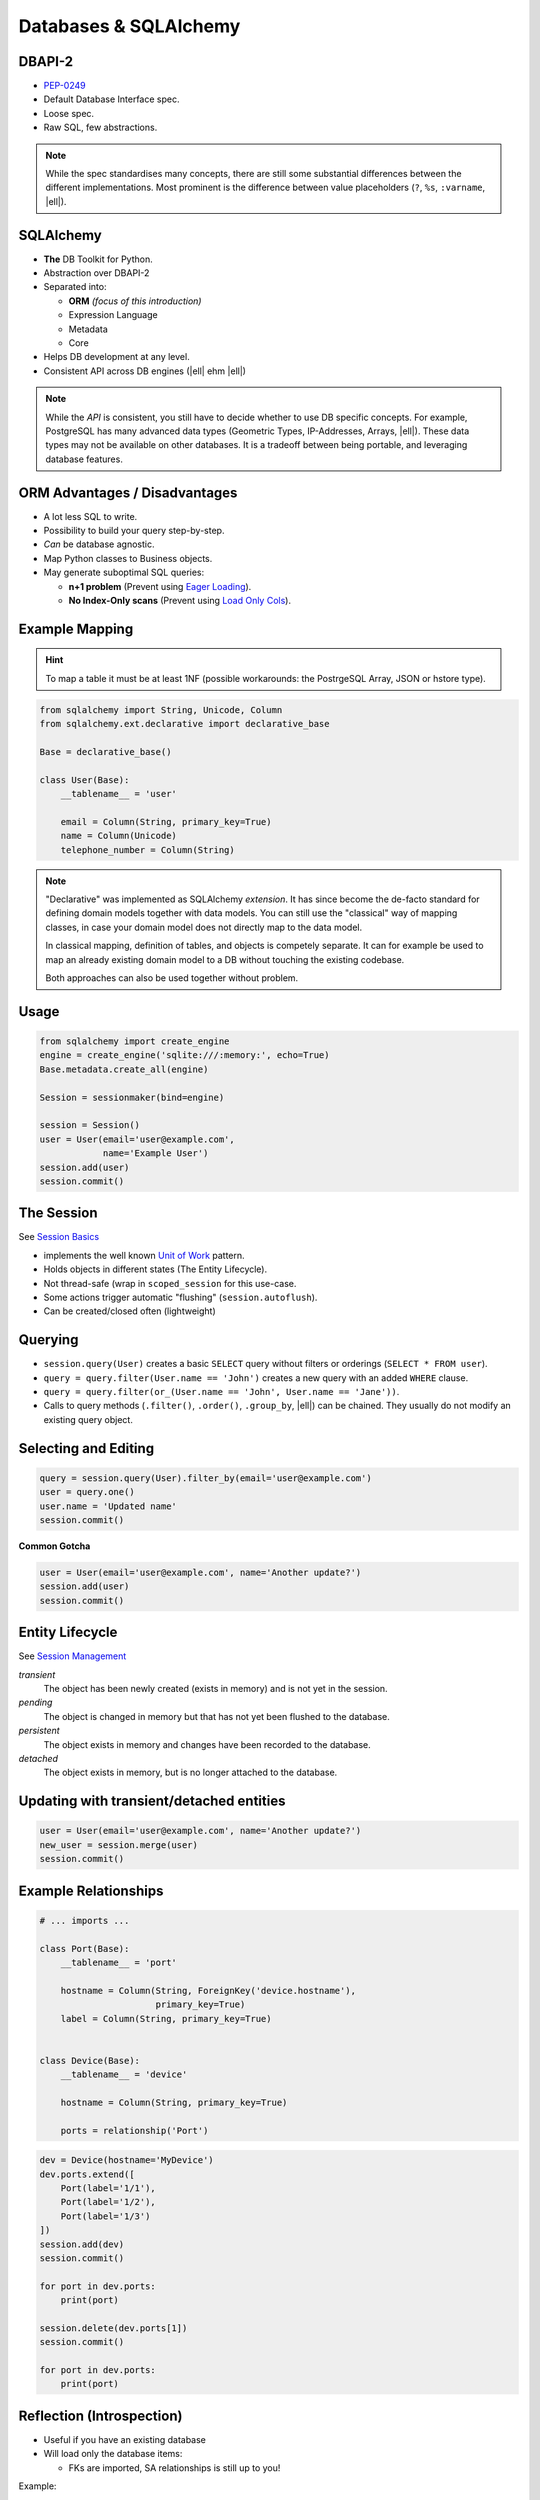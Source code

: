 .. http://www.slideshare.net/mengukagan/an-introduction-to-sqlalchemy
.. https://www.youtube.com/watch?v=P141KRbxVKc&t=2h58m
.. TODO -> Read about "leaky abstraction"
.. TODO Add architecture graph, explain the elements.
.. SA Unit Testing: http://docs.sqlalchemy.org/en/latest/orm/session_transaction.html#joining-a-session-into-an-external-transaction-such-as-for-test-suites
.. transactions (engine is in autocommit vs UOW)

Databases & SQLAlchemy
======================

DBAPI-2
-------

* `PEP-0249`_
* Default Database Interface spec.
* Loose spec.
* Raw SQL, few abstractions.

.. note::
    While the spec standardises many concepts, there are still some substantial
    differences between the different implementations. Most prominent is the
    difference between value placeholders (``?``, ``%s``, ``:varname``, |ell|).

.. _PEP-0249: https://www.python.org/dev/peps/pep-0249/


SQLAlchemy
----------

.. image:: _static/sqla_logo.png
    :align: right

* **The** DB Toolkit for Python.
* Abstraction over DBAPI-2
* Separated into:

  * **ORM** *(focus of this introduction)*
  * Expression Language
  * Metadata
  * Core

* Helps DB development at any level.
* Consistent API across DB engines (|ell| ehm |ell|)

.. note::
    While the *API* is consistent, you still have to decide whether to use DB
    specific concepts. For example, PostgreSQL has many advanced data types
    (Geometric Types, IP-Addresses, Arrays, |ell|). These data types may not be
    available on other databases. It is a tradeoff between being portable, and
    leveraging database features.


ORM Advantages / Disadvantages
------------------------------

* A lot less SQL to write.
* Possibility to build your query step-by-step.
* *Can* be database agnostic.
* Map Python classes to Business objects.
* May generate suboptimal SQL queries:

  * **n+1 problem** (Prevent using `Eager Loading`_).
  * **No Index-Only scans** (Prevent using `Load Only Cols`_).


.. _Load Only Cols: http://docs.sqlalchemy.org/en/latest/orm/loading_columns.html#load-only-cols
.. _Eager Loading: http://docs.sqlalchemy.org/en/latest/orm/tutorial.html#eager-loading


Example Mapping
---------------

.. hint::

    To map a table it must be at least 1NF (possible workarounds: the
    PostrgeSQL Array, JSON or hstore type).

.. code-block:: python

    from sqlalchemy import String, Unicode, Column
    from sqlalchemy.ext.declarative import declarative_base

    Base = declarative_base()

    class User(Base):
        __tablename__ = 'user'

        email = Column(String, primary_key=True)
        name = Column(Unicode)
        telephone_number = Column(String)

.. note::
    "Declarative" was implemented as SQLAlchemy *extension*. It has since
    become the de-facto standard for defining domain models together with data
    models. You can still use the "classical" way of mapping classes, in case
    your domain model does not directly map to the data model.

    In classical mapping, definition of tables, and objects is competely
    separate. It can for example be used to map an already existing domain
    model to a DB without touching the existing codebase.

    Both approaches can also be used together without problem.


Usage
-----

.. code-block:: python

    from sqlalchemy import create_engine
    engine = create_engine('sqlite:///:memory:', echo=True)
    Base.metadata.create_all(engine)

    Session = sessionmaker(bind=engine)

    session = Session()
    user = User(email='user@example.com',
                name='Example User')
    session.add(user)
    session.commit()


The Session
-----------

See `Session Basics <http://docs.sqlalchemy.org/en/latest/orm/session_basics.html>`_

* implements the well known `Unit of Work`_ pattern.
* Holds objects in different states (The Entity Lifecycle).
* Not thread-safe (wrap in ``scoped_session`` for this use-case.
* Some actions trigger automatic "flushing" (``session.autoflush``).
* Can be created/closed often (lightweight)


.. _Unit of Work: http://martinfowler.com/eaaCatalog/unitOfWork.html


Querying
--------

* ``session.query(User)`` creates a basic ``SELECT`` query without filters or
  orderings (``SELECT * FROM user``).
* ``query = query.filter(User.name == 'John')`` creates a new query with an
  added ``WHERE`` clause.
* ``query = query.filter(or_(User.name == 'John', User.name == 'Jane'))``.
* Calls to query methods (``.filter()``, ``.order()``, ``.group_by``, |ell|)
  can be chained. They usually do not modify an existing query object.

Selecting and Editing
---------------------

.. code-block:: python

    query = session.query(User).filter_by(email='user@example.com')
    user = query.one()
    user.name = 'Updated name'
    session.commit()

**Common Gotcha**

.. code-block:: python

    user = User(email='user@example.com', name='Another update?')
    session.add(user)
    session.commit()


Entity Lifecycle
----------------

See `Session Management <http://docs.sqlalchemy.org/en/latest/orm/session_state_management.html>`_

*transient*
  The object has been newly created (exists in memory) and is not yet in the
  session.

*pending*
  The object is changed in memory but that has not yet been flushed to the
  database.

*persistent*
  The object exists in memory and changes have been recorded to the database.

*detached*
  The object exists in memory, but is no longer attached to the database.


Updating with transient/detached entities
-----------------------------------------

.. code-block:: python

    user = User(email='user@example.com', name='Another update?')
    new_user = session.merge(user)
    session.commit()


Example Relationships
---------------------

.. code-block:: python
    :class: smaller

    # ... imports ...

    class Port(Base):
        __tablename__ = 'port'

        hostname = Column(String, ForeignKey('device.hostname'),
                          primary_key=True)
        label = Column(String, primary_key=True)


    class Device(Base):
        __tablename__ = 'device'

        hostname = Column(String, primary_key=True)

        ports = relationship('Port')


.. nextslide::
    :increment:

.. code-block:: python

    dev = Device(hostname='MyDevice')
    dev.ports.extend([
        Port(label='1/1'),
        Port(label='1/2'),
        Port(label='1/3')
    ])
    session.add(dev)
    session.commit()

    for port in dev.ports:
        print(port)

    session.delete(dev.ports[1])
    session.commit()

    for port in dev.ports:
        print(port)


Reflection (Introspection)
--------------------------

* Useful if you have an existing database
* Will load only the database items:

  * FKs are imported, SA relationships is still up to you!

Example:

.. code-block:: python

    class User(Base):
        __tablename__ = 'user'
        __table_args__ = {
            'autoload': True
        }

See `table configuration`_

.. _table configuration: http://docs.sqlalchemy.org/en/latest/orm/extensions/declarative/table_config.html

.. note::
    Reflection can be extremely useful if you already have an existing DB. The
    downside is however, that your application may break if the Database
    changes. But that may even happen if you *don't* use reflection! So it's
    fairly safe to use.


Example SQL Queries
-------------------

.. code-block:: python
    :class: smaller

    session.execute('SELECT x+10 FROM data')
    session.query(Data.x + 10)

    session.execute('SELECT x, NOW() FROM data')
    session.query(Data.x, func.now())

    session.execute('SELECT blablabla(1, 2, 3) FROM data')
    session.query(func.blablabla(1, 2, 3))

    session.execute('UPDATE data SET x = x * 2 WHERE x > 10')
    session.query(Data.x).filter(Data.x > 10).update({
        'x': Data.x*2
    })

    session.execute('DELETE FROM data WHERE x > 10')
    session.query(Data.x).filter(Data.x > 10).delete()

    # If all else fails...
    query = text('DELETE FROM data WHERE x > :value')
    session.execute(query.bindparams(value=10))


Other Highlights
----------------

**Custom data types**

If SQLAlchemy does not have existing support for a special data type in your
database, you can `build your own`_.

**Call any function**

Using the ``func`` function, you can call any database function and properly
bind values::

    session.query(Data).filter(func.sqrt(25) > Data.x)

.. nextslide::
    :increment:

**Use any operator**

Similarly to ``func``, you can use the ``op`` function to use any DB operator,
even if not foreseen by SQLAlchemy::

    session.query(Data).filter(Point(10, 20).op('<@')(Data.area))

|ell| generally:

.. code-block:: text

    <LHS>.op('<operator>')(<RHS>)

.. _build your own: http://docs.sqlalchemy.org/en/latest/core/custom_types.html


Useful Links
------------

* `Official SQLAlchemy Homepage <http://www.sqlalchemy.org/>`_

  * `Official Documentation <http://docs.sqlalchemy.org/en/rel_1_0/>`_

* `Unit Testing with SA <http://docs.sqlalchemy.org/en/latest/orm/tutorial.html?highlight=joinedload#eager-loading>`_
* `Introduction by the creator of SA <https://www.youtube.com/watch?v=P141KRbxVKc>`_ *(over 3 hour video!)*

.. TODO * Reflection Table(autoload=True, autoload_with)
.. TODO   * Inspector
.. TODO * Alembic
.. TODO * SQL
.. TODO   * Bound placeholders
.. TODO     expr = x.c.name == 10
.. TODO     compiled = expr.compile(<dialect>)
.. TODO     compiled.params
.. TODO * Object Identity (identity map)::
.. TODO 
.. TODO   >>> a = User(name='john')
.. TODO   >>> b = session.query(User).first()
.. TODO   >>> a is b
.. TODO   True
.. TODO 
.. TODO 
.. TODO * Session.new
.. TODO * Session.dirty
.. TODO * Flush & Commit
.. TODO * After commit, all objects are expired (can be turned off).
.. TODO * ORM query indexing/slicing
.. TODO * filter (full-blown) vs filter_by (less typing)
.. TODO * all, first, one (multiple, none)
.. TODO * Not opinionated about existing schema. Not enforcing anything.
.. TODO * Custom Base Classes / Mixins
.. TODO * ORM events
.. TODO * ORMs (in general) synchronize primary keys with corresponding foreign keys
.. TODO * Once data is loaded in memory it will not reloaded (unless explicitly specified, or session closed/committed).
.. TODO * Default = Connection Pool, Can be used without one.
.. TODO * Use objects instead of FKs when working with relationships (works both ways, but when editing FKs, the ORM will be unaware). Will get complicated if you cannot commit the TX mid-way.
.. TODO * N+1 Problem
.. TODO   * subqueryload
.. TODO   * joinedload
.. TODO   * contains_eager
.. TODO 
.. TODO .. My History {{{
.. TODO 
.. TODO My History
.. TODO ----------
.. TODO 
.. TODO Python - SQLObject
.. TODO Java Oracle Toplink
.. TODO Java Eclipselink
.. TODO Java Hibernate
.. TODO Java JPA
.. TODO PHP PDO
.. TODO PHP mDB2
.. TODO PHP Doctrine (-)
.. TODO .NET ADO
.. TODO 
.. TODO .. }}}
.. TODO 
.. TODO Installation
.. TODO ------------
.. TODO 
.. TODO SQLAlchemy installs just like any other third party module in Python::
.. TODO 
.. TODO     pip install sqlalchemy
.. TODO 
.. TODO You do however need the proper DB library installed as well if it is not
.. TODO included in the standard library (for example for PostgreSQL)::
.. TODO 
.. TODO     pip install psycopg2
.. TODO 
.. TODO * No imposed standards (like "id" column).
.. TODO * ORM & Expression Language
.. TODO * Connection Pooling & Lazy Connections
.. TODO * primary key needed in ORM
.. TODO * Creating
.. TODO * Selecting (one/first)
.. TODO * Lazy/Eager Loading (relationships)
.. TODO * Joins
.. TODO * alembic instead of ``create_all``
.. TODO http://docs.sqlalchemy.org/en/rel_1_0/orm/tutorial.html
